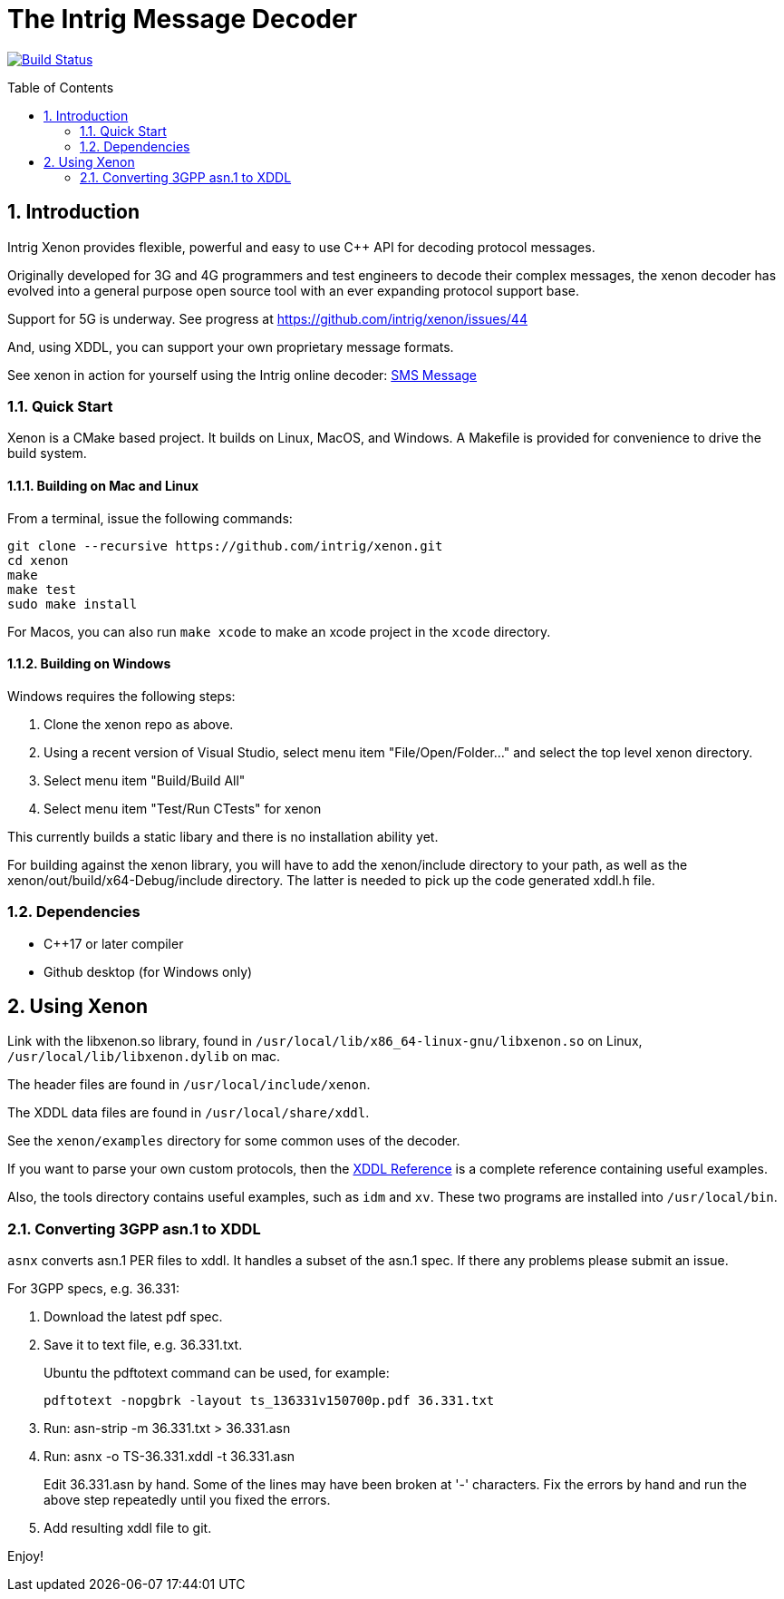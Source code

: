 = The Intrig Message Decoder
:sectnums:
:toc:
:toc-placement!:

image:https://travis-ci.com/intrig/xenon.svg?branch=master["Build Status", link="https://travis-ci.com/intrig/xenon"]

toc::[]

== Introduction

Intrig Xenon provides flexible, powerful and easy to use C++ API for decoding protocol
messages.

Originally developed for 3G and 4G programmers and test engineers to decode their
complex messages, the xenon decoder has evolved into a general purpose open source
tool with an ever expanding protocol support base.

Support for 5G is underway.
See progress at https://github.com/intrig/xenon/issues/44

And, using XDDL, you can support your own proprietary message formats.

See xenon in action for yourself using the Intrig online decoder:
https://intrig.com/decode/3GPP/TS-36.331/DL-DCCH-Message/0C01513C9FB9C248283B11084808F0080824810A1FA800A8202C090A1FA800010C0098090808C82E4194DFE830[SMS Message]

=== Quick Start

Xenon is a CMake based project. It builds on Linux, MacOS, and Windows.
A Makefile is provided for convenience to drive the build system.

==== Building on Mac and Linux

From a terminal, issue the following commands:

    git clone --recursive https://github.com/intrig/xenon.git
    cd xenon
    make
    make test
    sudo make install

For Macos, you can also run `make xcode` to make an xcode project in the `xcode`
directory.

==== Building on Windows

Windows requires the following steps:

1. Clone the xenon repo as above.
2. Using a recent version of Visual Studio, select menu item "File/Open/Folder..."
   and select the top level xenon directory.
3. Select menu item "Build/Build All"
4. Select menu item "Test/Run CTests" for xenon

This currently builds a static libary and there is no installation ability yet.

For building against the xenon library, you will have to add the xenon/include
directory to your path, as well as the xenon/out/build/x64-Debug/include directory.
The latter is needed to pick up the code generated xddl.h file.

=== Dependencies

* C++17 or later compiler
* Github desktop (for Windows only)

== Using Xenon

Link with the libxenon.so library, found in
`/usr/local/lib/x86_64-linux-gnu/libxenon.so` on Linux,
`/usr/local/lib/libxenon.dylib` on mac.

The header files are found in `/usr/local/include/xenon`.

The XDDL data files are found in `/usr/local/share/xddl`.

See the `xenon/examples` directory for some common uses of the decoder.

If you want to parse your own custom protocols, then the
https://github.com/intrig/xenon/blob/master/docs/xddl.adoc[XDDL Reference]
is a complete reference containing useful examples.

Also, the tools directory contains useful examples, such as `idm` and `xv`.  These
two programs are installed into `/usr/local/bin`.

=== Converting 3GPP asn.1 to XDDL

`asnx` converts asn.1 PER files to xddl.  It handles a subset of the asn.1 spec.
If there any problems please submit an issue.

For 3GPP specs, e.g. 36.331:

1. Download the latest pdf spec.
2. Save it to text file, e.g. 36.331.txt.
+
Ubuntu the pdftotext command can be used, for example:
+
`pdftotext -nopgbrk -layout ts_136331v150700p.pdf 36.331.txt`

3. Run: asn-strip -m 36.331.txt > 36.331.asn

4. Run: asnx -o TS-36.331.xddl -t 36.331.asn
+
Edit 36.331.asn by hand.  Some of the lines may have been broken at '-'
characters.  Fix the errors by hand and run the above step repeatedly until you
fixed the errors.

5. Add resulting xddl file to git.

Enjoy!
